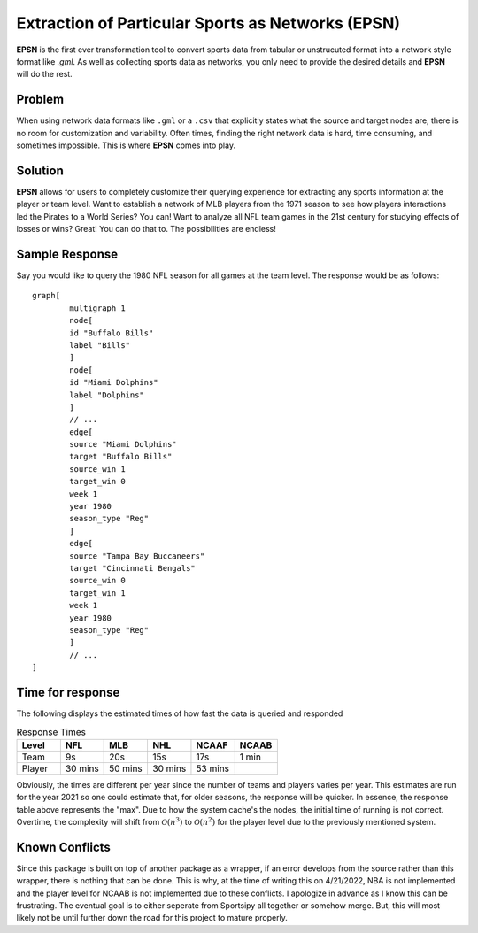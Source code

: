 .. role:: raw-latex(raw)
    :format: latex

============================================================
Extraction of Particular Sports as Networks (EPSN)
============================================================
**EPSN** is the first ever transformation tool to convert sports data from tabular or
unstrucuted format into a network style format like `.gml`. As well as collecting sports 
data as networks, you only need to provide the desired details and **EPSN** will do the rest.

Problem
------------------
When using network data formats like ``.gml`` or a ``.csv`` that explicitly states what the 
source and target nodes are, there is no room for customization and variability. Often times, 
finding the right network data is hard, time consuming, and sometimes impossible. This is
where **EPSN** comes into play.

Solution
------------------
**EPSN** allows for users to completely customize their querying experience for extracting any 
sports information at the player or team level. Want to establish a network of MLB players from
the 1971 season to see how players interactions led the Pirates to a World Series? You can! 
Want to analyze all NFL team games in the 21st century for studying effects of losses or wins?
Great! You can do that to. The possibilities are endless!

Sample Response
------------------
Say you would like to query the 1980 NFL season for all games at the team level. The response 
would be as follows::

	graph[
		multigraph 1
		node[
		id "Buffalo Bills"
		label "Bills"
		]
		node[
		id "Miami Dolphins"
		label "Dolphins"
		]
		// ...
		edge[
		source "Miami Dolphins"
		target "Buffalo Bills"
		source_win 1
		target_win 0
		week 1
		year 1980
		season_type "Reg"
		]
		edge[
		source "Tampa Bay Buccaneers"
		target "Cincinnati Bengals"
		source_win 0
		target_win 1
		week 1
		year 1980
		season_type "Reg"
		]
		// ...
	]


Time for response
------------------
The following displays the estimated times of how fast the data is queried and responded

.. list-table:: Response Times
	:widths: 35 35 35 35 35 35
	:header-rows: 1

	* - Level
	  - NFL
	  - MLB
	  - NHL
	  - NCAAF
	  - NCAAB
	* - Team
	  - 9s
	  - 20s
	  - 15s
	  - 17s
	  - 1 min
	* - Player
	  - 30 mins
	  - 50 mins
	  - 30 mins
	  - 53 mins
	  - 

Obviously, the times are different per year since the number of teams and players varies per 
year. This estimates are run for the year 2021 so one could estimate that, for older seasons, 
the response will be quicker. In essence, the response table above represents the "max". Due to 
how the system cache's the nodes, the initial time of running is not correct. Overtime, the 
complexity will shift from :math:`\mathcal{O}(n^3)` to :math:`\mathcal{O}(n^2)` for the player level 
due to the previously mentioned system.

Known Conflicts
------------------
Since this package is built on top of another package as a wrapper, if an error develops 
from the source rather than this wrapper, there is nothing that can be done. This is why, at 
the time of writing this on 4/21/2022, NBA is not implemented and the player level for NCAAB 
is not implemented due to these conflicts. I apologize in advance as I know this can be 
frustrating. The eventual goal is to either seperate from Sportsipy all together or somehow 
merge. But, this will most likely not be until further down the road for this project to
mature properly.